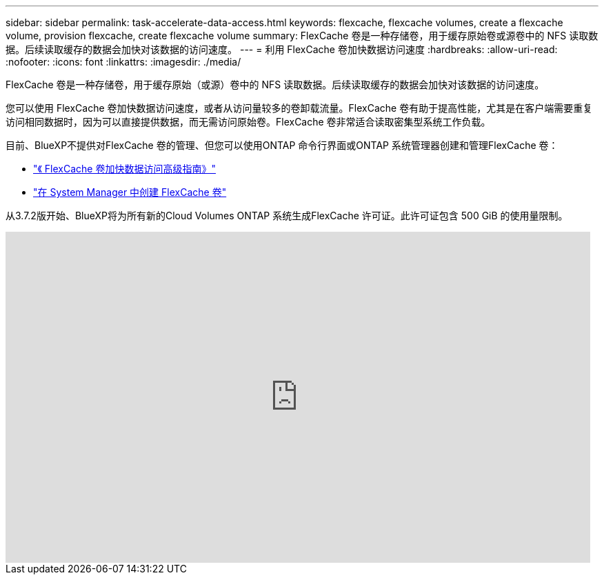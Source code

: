 ---
sidebar: sidebar 
permalink: task-accelerate-data-access.html 
keywords: flexcache, flexcache volumes, create a flexcache volume, provision flexcache, create flexcache volume 
summary: FlexCache 卷是一种存储卷，用于缓存原始卷或源卷中的 NFS 读取数据。后续读取缓存的数据会加快对该数据的访问速度。 
---
= 利用 FlexCache 卷加快数据访问速度
:hardbreaks:
:allow-uri-read: 
:nofooter: 
:icons: font
:linkattrs: 
:imagesdir: ./media/


[role="lead"]
FlexCache 卷是一种存储卷，用于缓存原始（或源）卷中的 NFS 读取数据。后续读取缓存的数据会加快对该数据的访问速度。

您可以使用 FlexCache 卷加快数据访问速度，或者从访问量较多的卷卸载流量。FlexCache 卷有助于提高性能，尤其是在客户端需要重复访问相同数据时，因为可以直接提供数据，而无需访问原始卷。FlexCache 卷非常适合读取密集型系统工作负载。

目前、BlueXP不提供对FlexCache 卷的管理、但您可以使用ONTAP 命令行界面或ONTAP 系统管理器创建和管理FlexCache 卷：

* http://docs.netapp.com/ontap-9/topic/com.netapp.doc.pow-fc-mgmt/home.html["《 FlexCache 卷加快数据访问高级指南》"^]
* http://docs.netapp.com/ontap-9/topic/com.netapp.doc.onc-sm-help-960/GUID-07F4C213-076D-4FE8-A8E3-410F49498D49.html["在 System Manager 中创建 FlexCache 卷"^]


从3.7.2版开始、BlueXP将为所有新的Cloud Volumes ONTAP 系统生成FlexCache 许可证。此许可证包含 500 GiB 的使用量限制。

video::PBNPVRUeT1o[youtube,width=848,height=480]
